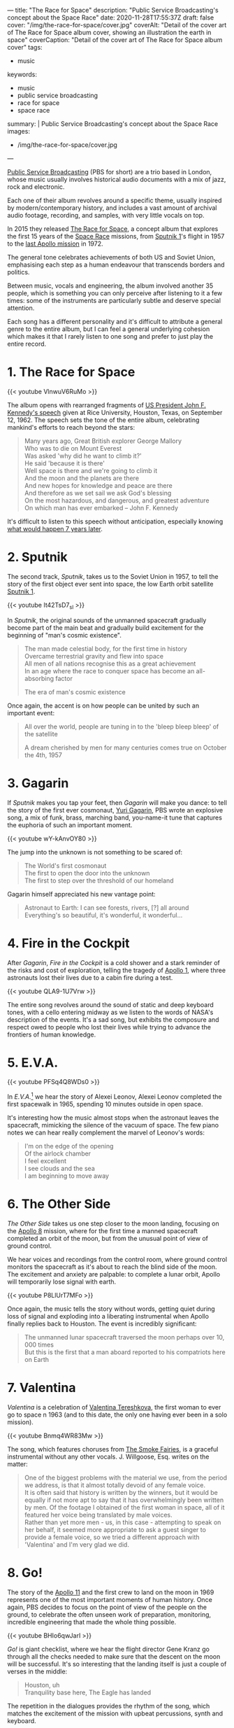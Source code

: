 ---
title: "The Race for Space"
description: "Public Service Broadcasting's concept about the Space Race"
date: 2020-11-28T17:55:37Z
draft: false
cover: "/img/the-race-for-space/cover.jpg"
coverAlt: "Detail of the cover art of The Race for Space album cover, showing an illustration the earth in space"
coverCaption: "Detail of the cover art of The Race for Space album cover"
tags:
  - music
keywords:
  - music
  - public service broadcasting
  - race for space
  - space race
summary: |
  Public Service Broadcasting's concept about the Space Race
images:
  - /img/the-race-for-space/cover.jpg
---

[[http://publicservicebroadcasting.net/][Public Service Broadcasting]] (PBS for short) are a trio based in London, whose music usually involves historical audio documents with a mix of jazz, rock and electronic.

Each one of their album revolves around a specific theme, usually inspired by modern/contemporary history, and includes a vast amount of archival audio footage, recording, and samples, with very little vocals on top.

In 2015 they released [[https://en.wikipedia.org/wiki/The_Race_for_Space_(album)][The Race for Space]], a concept album that explores the first 15 years of the [[https://en.wikipedia.org/wiki/Space_Race][Space Race]] missions, from [[https://en.wikipedia.org/wiki/Sputnik_1][Sputnik 1]]'s flight in 1957 to the [[https://en.wikipedia.org/wiki/Apollo_17][last Apollo mission]] in 1972.

The general tone celebrates achievements of both US and Soviet Union, emphasising each step as a human endeavour that transcends borders and politics.

Between music, vocals and engineering, the album involved another 35 people, which is something you can only perceive after listening to it a few times: some of the instruments are particularly subtle and deserve special attention.

Each song has a different personality and it's difficult to attribute a general genre to the entire album, but I can feel a general underlying cohesion which makes it that I rarely listen to one song and prefer to just play the entire record.

* 1. The Race for Space

{{< youtube VlnwuV6RuMo >}}

The album opens with rearranged fragments of [[https://en.wikipedia.org/wiki/We_choose_to_go_to_the_Moon][US President John F. Kennedy's speech]] given at Rice University, Houston, Texas, on September 12, 1962. The speech sets the tone of the entire album, celebrating mankind's efforts to reach beyond the stars:

#+begin_quote
Many years ago, Great British explorer George Mallory \\
Who was to die on Mount Everest \\
Was asked 'why did he want to climb it?' \\
He said 'because it is there' \\
Well space is there and we're going to climb it \\
And the moon and the planets are there \\
And new hopes for knowledge and peace are there \\
And therefore as we set sail we ask God's blessing \\
On the most hazardous, and dangerous, and greatest adventure \\
On which man has ever embarked -- John F. Kennedy
#+end_quote

It's difficult to listen to this speech without anticipation, especially knowing [[https://en.wikipedia.org/wiki/Apollo_11][what would happen 7 years later]].

* 2. Sputnik

The second track, /Sputnik/, takes us to the Soviet Union in 1957, to tell the story of the first object ever sent into space, the low Earth orbit satellite [[https://en.wikipedia.org/wiki/Sputnik_1][Sputnik 1]].

{{< youtube It42TsD7_sI >}}

In /Sputnik/, the original sounds of the unmanned spacecraft gradually become part of the main beat and gradually build excitement for the beginning of "man's cosmic existence".

#+begin_quote
The man made celestial body, for the first time in history \\
Overcame terrestrial gravity and flew into space \\
All men of all nations recognise this as a great achievement \\
In an age where the race to conquer space has become an all-absorbing factor

The era of man's cosmic existence
#+end_quote

Once again, the accent is on how people can be united by such an important event:

#+begin_quote
All over the world, people are tuning in to the 'bleep bleep bleep' of the satellite

A dream cherished by men for many centuries comes true on October the 4th, 1957
#+end_quote

* 3. Gagarin

If /Sputnik/ makes you tap your feet, then /Gagarin/ will make you dance: to tell the story of the first ever cosmonaut, [[https://en.wikipedia.org/wiki/Yuri_Gagarin][Yuri Gagarin]], PBS wrote an explosive song, a mix of funk, brass, marching band, you-name-it tune that captures the euphoria of such an important moment.

{{< youtube wY-kAnvOY80 >}}

The jump into the unknown is not something to be scared of:

#+begin_quote
The World's first cosmonaut \\
The first to open the door into the unknown \\
The first to step over the threshold of our homeland
#+end_quote

Gagarin himself appreciated his new vantage point:

#+begin_quote
Astronaut to Earth: I can see forests, rivers, [?] all around \\
Everything's so beautiful, it's wonderful, it wonderful...
#+end_quote

* 4. Fire in the Cockpit

After /Gagarin/, /Fire in the Cockpit/ is a cold shower and a stark reminder of the risks and cost of exploration, telling the tragedy of [[https://en.wikipedia.org/wiki/Apollo_1][Apollo 1]], where three astronauts lost their lives due to a cabin fire during a test.

{{< youtube QLA9-1U7Vrw >}}

The entire song revolves around the sound of static and deep keyboard tones, with a cello entering midway as we listen to the words of NASA's description of the events. It's a sad song, but exhibits the composure and respect owed to people who lost their lives while trying to advance the frontiers of human knowledge.

* 5. E.V.A.

{{< youtube PFSq4Q8WDs0 >}}

In /E.V.A./[fn:eva] we hear the story of Alexei Leonov, Alexei Leonov completed the first spacewalk in 1965, spending 10 minutes outside in open space.

It's interesting how the music almost stops when the astronaut leaves the spacecraft, mimicking the silence of the vacuum of space. The few piano notes we can hear really complement the marvel of Leonov's words:

#+begin_quote
I'm on the edge of the opening \\
Of the airlock chamber \\
I feel excellent \\
I see clouds and the sea \\
I am beginning to move away
#+end_quote

* 6. The Other Side

/The Other Side/ takes us one step closer to the moon landing, focusing on the [[https://en.wikipedia.org/wiki/Apollo_8][Apollo 8]] mission, where for the first time a manned spacecraft completed an orbit of the moon, but from the unusual point of view of ground control.

We hear voices and recordings from the control room, where ground control monitors the spacecraft as it's about to reach the blind side of the moon. The excitement and anxiety are palpable: to complete a lunar orbit, Apollo will temporarily lose signal with earth.

{{< youtube P8LlUrT7MFo >}}

Once again, the music tells the story without words, getting quiet during loss of signal and exploding into a liberating instrumental when Apollo finally replies back to Houston. The event is incredibly significant:

#+begin_quote
The unmanned lunar spacecraft traversed the moon perhaps over 10, 000 times \\
But this is the first that a man aboard reported to his compatriots here on Earth
#+end_quote

* 7. Valentina

/Valentina/ is a celebration of [[https://en.wikipedia.org/wiki/Valentina_Tereshkova][Valentina Tereshkova]], the first woman to ever go to space n 1963 (and to this date, the only one having ever been in a solo mission).

{{< youtube Bnmq4WR83Mw >}}

The song, which features choruses from [[http://www.smokefairies.com/][The Smoke Fairies]], is a graceful instrumental without any other vocals. J. Willgoose, Esq. writes on the matter:

#+begin_quote
One of the biggest problems with the material we use, from the period we address, is that it almost totally devoid of any female voice. \\
It is often said that history is written by the winners, but it would be equally if not more apt to say that it has overwhelmingly been written by men. Of the footage I obtained of the first woman in space, all of it featured her voice being translated by male voices. \\
Rather than yet more men - us, in this case - attempting to speak on her behalf, it seemed more appropriate to ask a guest singer to provide a female voice, so we tried a different approach with 'Valentina' and I'm very glad we did.
#+end_quote

[fn:eva] the name is a shorthand for /extravehicular activity/, which indicates a spacesuit designed for usage outside of a vehicle.

* 8. Go!

The story of the [[https://en.wikipedia.org/wiki/Apollo_11][Apollo 11]] and the first crew to land on the moon in 1969 represents one of the most important moments of human history. Once again, PBS decides to focus on the point of view of the people on the ground, to celebrate the often unseen work of preparation, monitoring, incredible engineering that made the whole thing possible.

{{< youtube BHIo6qwJarI >}}

/Go!/ is giant checklist, where we hear the flight director Gene Kranz go through all the checks needed to make sure that the descent on the moon will be successful. It's so interesting that the landing itself is just a couple of verses in the middle:

#+begin_quote
Houston, uh \\
Tranquility base here, The Eagle has landed
#+end_quote

The repetition in the dialogues provides the rhythm of the song, which matches the excitement of the mission with upbeat percussions, synth and keyboard.

/Go!/ is a reminder that we can achieve the impossible if we work together.

* 9. Tomorrow

The [[https://en.wikipedia.org/wiki/Apollo_17][Apollo 17]] mission, the last in the Apollo program, represents the end of an era and the last time we landed on the moon.

{{< youtube 5Id8P6yvcWs >}}

/Tomorrow/ reflects on its significance: as a species, we managed to leave our own planet, albeit temporarily, and look beyond to a completely unexplored universe.

While it's not possible to separate the space race from the politics that fueled it in the first place, it's also a testament to the effort of thousands of people over decades, to literally take us where no one has ever been before.

As an outro, /Tomorrow/ tempers the excitement of the previous songs and focuses more on choruses and keyboard, painting a picture of anticipation of what's gonna come next.
